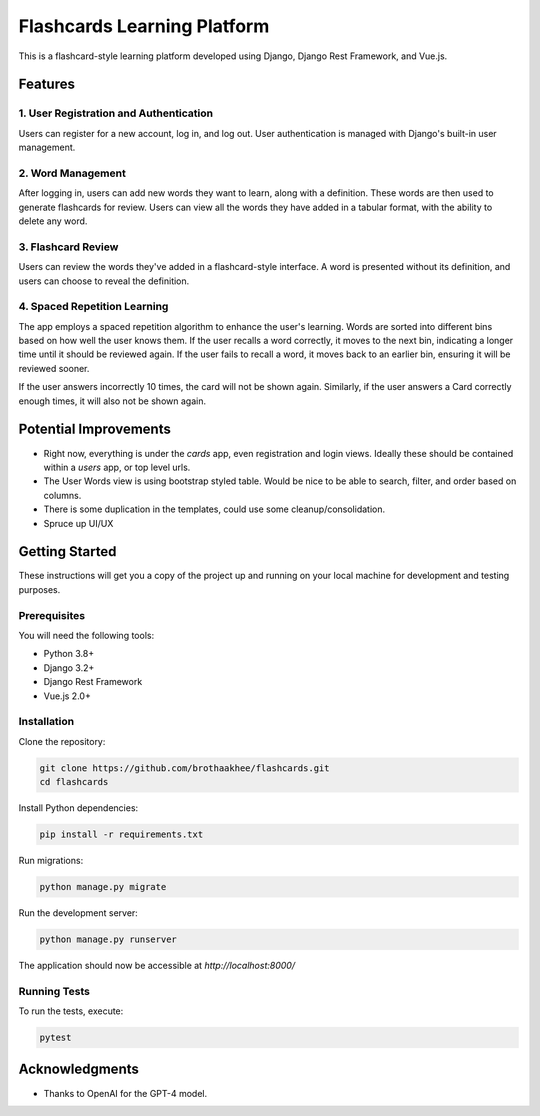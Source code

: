 =============================
Flashcards Learning Platform
=============================

This is a flashcard-style learning platform developed using Django, Django Rest Framework, and Vue.js.

Features
========

1. User Registration and Authentication
----------------------------------------

Users can register for a new account, log in, and log out. User authentication is managed with Django's built-in user management.

2. Word Management
-------------------

After logging in, users can add new words they want to learn, along with a definition. These words are then used to generate flashcards for review. Users can view all the words they have added in a tabular format, with the ability to delete any word.

3. Flashcard Review
-------------------

Users can review the words they've added in a flashcard-style interface. A word is presented without its definition, and users can choose to reveal the definition. 

4. Spaced Repetition Learning
------------------------------

The app employs a spaced repetition algorithm to enhance the user's learning. Words are sorted into different bins based on how well the user knows them. If the user recalls a word correctly, it moves to the next bin, indicating a longer time until it should be reviewed again. If the user fails to recall a word, it moves back to an earlier bin, ensuring it will be reviewed sooner.

If the user answers incorrectly 10 times, the card will not be shown again.
Similarly, if the user answers a Card correctly enough times, it will also not
be shown again.

Potential Improvements
========

- Right now, everything is under the `cards` app, even registration and login
  views. Ideally these should be contained within a `users` app, or top level
  urls.
- The User Words view is using bootstrap styled table. Would be nice to be able
  to search, filter, and order based on columns.
- There is some duplication in the templates, could use some
  cleanup/consolidation.
- Spruce up UI/UX

Getting Started
===============

These instructions will get you a copy of the project up and running on your local machine for development and testing purposes.

Prerequisites
-------------

You will need the following tools:

- Python 3.8+
- Django 3.2+
- Django Rest Framework
- Vue.js 2.0+

Installation
------------

Clone the repository:

.. code:: bash

    git clone https://github.com/brothaakhee/flashcards.git
    cd flashcards

Install Python dependencies:

.. code:: bash

    pip install -r requirements.txt

Run migrations:

.. code:: bash

    python manage.py migrate

Run the development server:

.. code:: bash

    python manage.py runserver

The application should now be accessible at `http://localhost:8000/`

Running Tests
-------------

To run the tests, execute:

.. code:: bash

    pytest

Acknowledgments
===============

- Thanks to OpenAI for the GPT-4 model.

